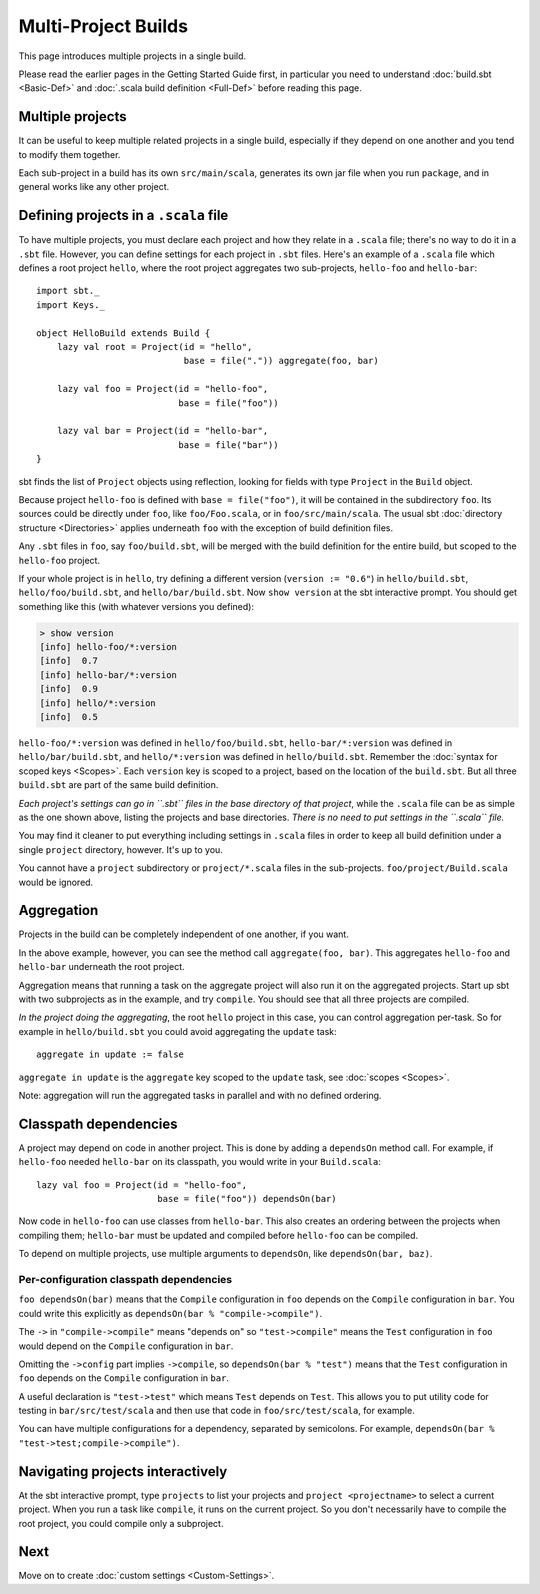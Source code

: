====================
Multi-Project Builds
====================

This page introduces multiple projects in a single build.

Please read the earlier pages in the Getting Started Guide first, in
particular you need to understand :doc:`build.sbt <Basic-Def>` and
:doc:`.scala build definition <Full-Def>` before reading this page.

Multiple projects
-----------------

It can be useful to keep multiple related projects in a single build,
especially if they depend on one another and you tend to modify them
together.

Each sub-project in a build has its own ``src/main/scala``, generates
its own jar file when you run ``package``, and in general works like any
other project.

Defining projects in a ``.scala`` file
--------------------------------------

To have multiple projects, you must declare each project and how they
relate in a ``.scala`` file; there's no way to do it in a ``.sbt`` file.
However, you can define settings for each project in ``.sbt`` files.
Here's an example of a ``.scala`` file which defines a root project
``hello``, where the root project aggregates two sub-projects,
``hello-foo`` and ``hello-bar``:

::

    import sbt._
    import Keys._

    object HelloBuild extends Build {
        lazy val root = Project(id = "hello",
                                base = file(".")) aggregate(foo, bar)

        lazy val foo = Project(id = "hello-foo",
                               base = file("foo"))

        lazy val bar = Project(id = "hello-bar",
                               base = file("bar"))
    }

sbt finds the list of ``Project`` objects using reflection, looking for
fields with type ``Project`` in the ``Build`` object.

Because project ``hello-foo`` is defined with ``base = file("foo")``, it
will be contained in the subdirectory ``foo``. Its sources could be
directly under ``foo``, like ``foo/Foo.scala``, or in
``foo/src/main/scala``. The usual sbt :doc:`directory structure <Directories>`
applies underneath ``foo`` with the exception of build definition files.

Any ``.sbt`` files in ``foo``, say ``foo/build.sbt``, will be merged
with the build definition for the entire build, but scoped to the
``hello-foo`` project.

If your whole project is in ``hello``, try defining a different version
(``version := "0.6"``) in ``hello/build.sbt``, ``hello/foo/build.sbt``,
and ``hello/bar/build.sbt``. Now ``show version`` at the sbt interactive
prompt. You should get something like this (with whatever versions you
defined):

.. code-block:: console

    > show version
    [info] hello-foo/*:version
    [info]  0.7
    [info] hello-bar/*:version
    [info]  0.9
    [info] hello/*:version
    [info]  0.5

``hello-foo/*:version`` was defined in ``hello/foo/build.sbt``,
``hello-bar/*:version`` was defined in ``hello/bar/build.sbt``, and
``hello/*:version`` was defined in ``hello/build.sbt``. Remember the
:doc:`syntax for scoped keys <Scopes>`. Each ``version`` key
is scoped to a project, based on the location of the ``build.sbt``. But
all three ``build.sbt`` are part of the same build definition.

*Each project's settings can go in ``.sbt`` files in the base directory
of that project*, while the ``.scala`` file can be as simple as the one
shown above, listing the projects and base directories. *There is no
need to put settings in the ``.scala`` file.*

You may find it cleaner to put everything including settings in
``.scala`` files in order to keep all build definition under a single
``project`` directory, however. It's up to you.

You cannot have a ``project`` subdirectory or ``project/*.scala`` files
in the sub-projects. ``foo/project/Build.scala`` would be ignored.

Aggregation
-----------

Projects in the build can be completely independent of one another, if
you want.

In the above example, however, you can see the method call
``aggregate(foo, bar)``. This aggregates ``hello-foo`` and ``hello-bar``
underneath the root project.

Aggregation means that running a task on the aggregate project will also
run it on the aggregated projects. Start up sbt with two subprojects as
in the example, and try ``compile``. You should see that all three
projects are compiled.

*In the project doing the aggregating*, the root ``hello`` project in
this case, you can control aggregation per-task. So for example in
``hello/build.sbt`` you could avoid aggregating the ``update`` task:

::

    aggregate in update := false

``aggregate in update`` is the ``aggregate`` key scoped to the
``update`` task, see :doc:`scopes <Scopes>`.

Note: aggregation will run the aggregated tasks in parallel and with no
defined ordering.

Classpath dependencies
----------------------

A project may depend on code in another project. This is done by adding
a ``dependsOn`` method call. For example, if ``hello-foo`` needed
``hello-bar`` on its classpath, you would write in your ``Build.scala``:

::

        lazy val foo = Project(id = "hello-foo",
                               base = file("foo")) dependsOn(bar)

Now code in ``hello-foo`` can use classes from ``hello-bar``. This also
creates an ordering between the projects when compiling them;
``hello-bar`` must be updated and compiled before ``hello-foo`` can be
compiled.

To depend on multiple projects, use multiple arguments to ``dependsOn``,
like ``dependsOn(bar, baz)``.

Per-configuration classpath dependencies
~~~~~~~~~~~~~~~~~~~~~~~~~~~~~~~~~~~~~~~~

``foo dependsOn(bar)`` means that the ``Compile`` configuration in
``foo`` depends on the ``Compile`` configuration in ``bar``. You could
write this explicitly as ``dependsOn(bar % "compile->compile")``.

The ``->`` in ``"compile->compile"`` means "depends on" so
``"test->compile"`` means the ``Test`` configuration in ``foo`` would
depend on the ``Compile`` configuration in ``bar``.

Omitting the ``->config`` part implies ``->compile``, so
``dependsOn(bar % "test")`` means that the ``Test`` configuration in
``foo`` depends on the ``Compile`` configuration in ``bar``.

A useful declaration is ``"test->test"`` which means ``Test`` depends on
``Test``. This allows you to put utility code for testing in
``bar/src/test/scala`` and then use that code in ``foo/src/test/scala``,
for example.

You can have multiple configurations for a dependency, separated by
semicolons. For example,
``dependsOn(bar % "test->test;compile->compile")``.

Navigating projects interactively
---------------------------------

At the sbt interactive prompt, type ``projects`` to list your projects
and ``project <projectname>`` to select a current project. When you run
a task like ``compile``, it runs on the current project. So you don't
necessarily have to compile the root project, you could compile only a
subproject.

Next
----

Move on to create :doc:`custom settings <Custom-Settings>`.
